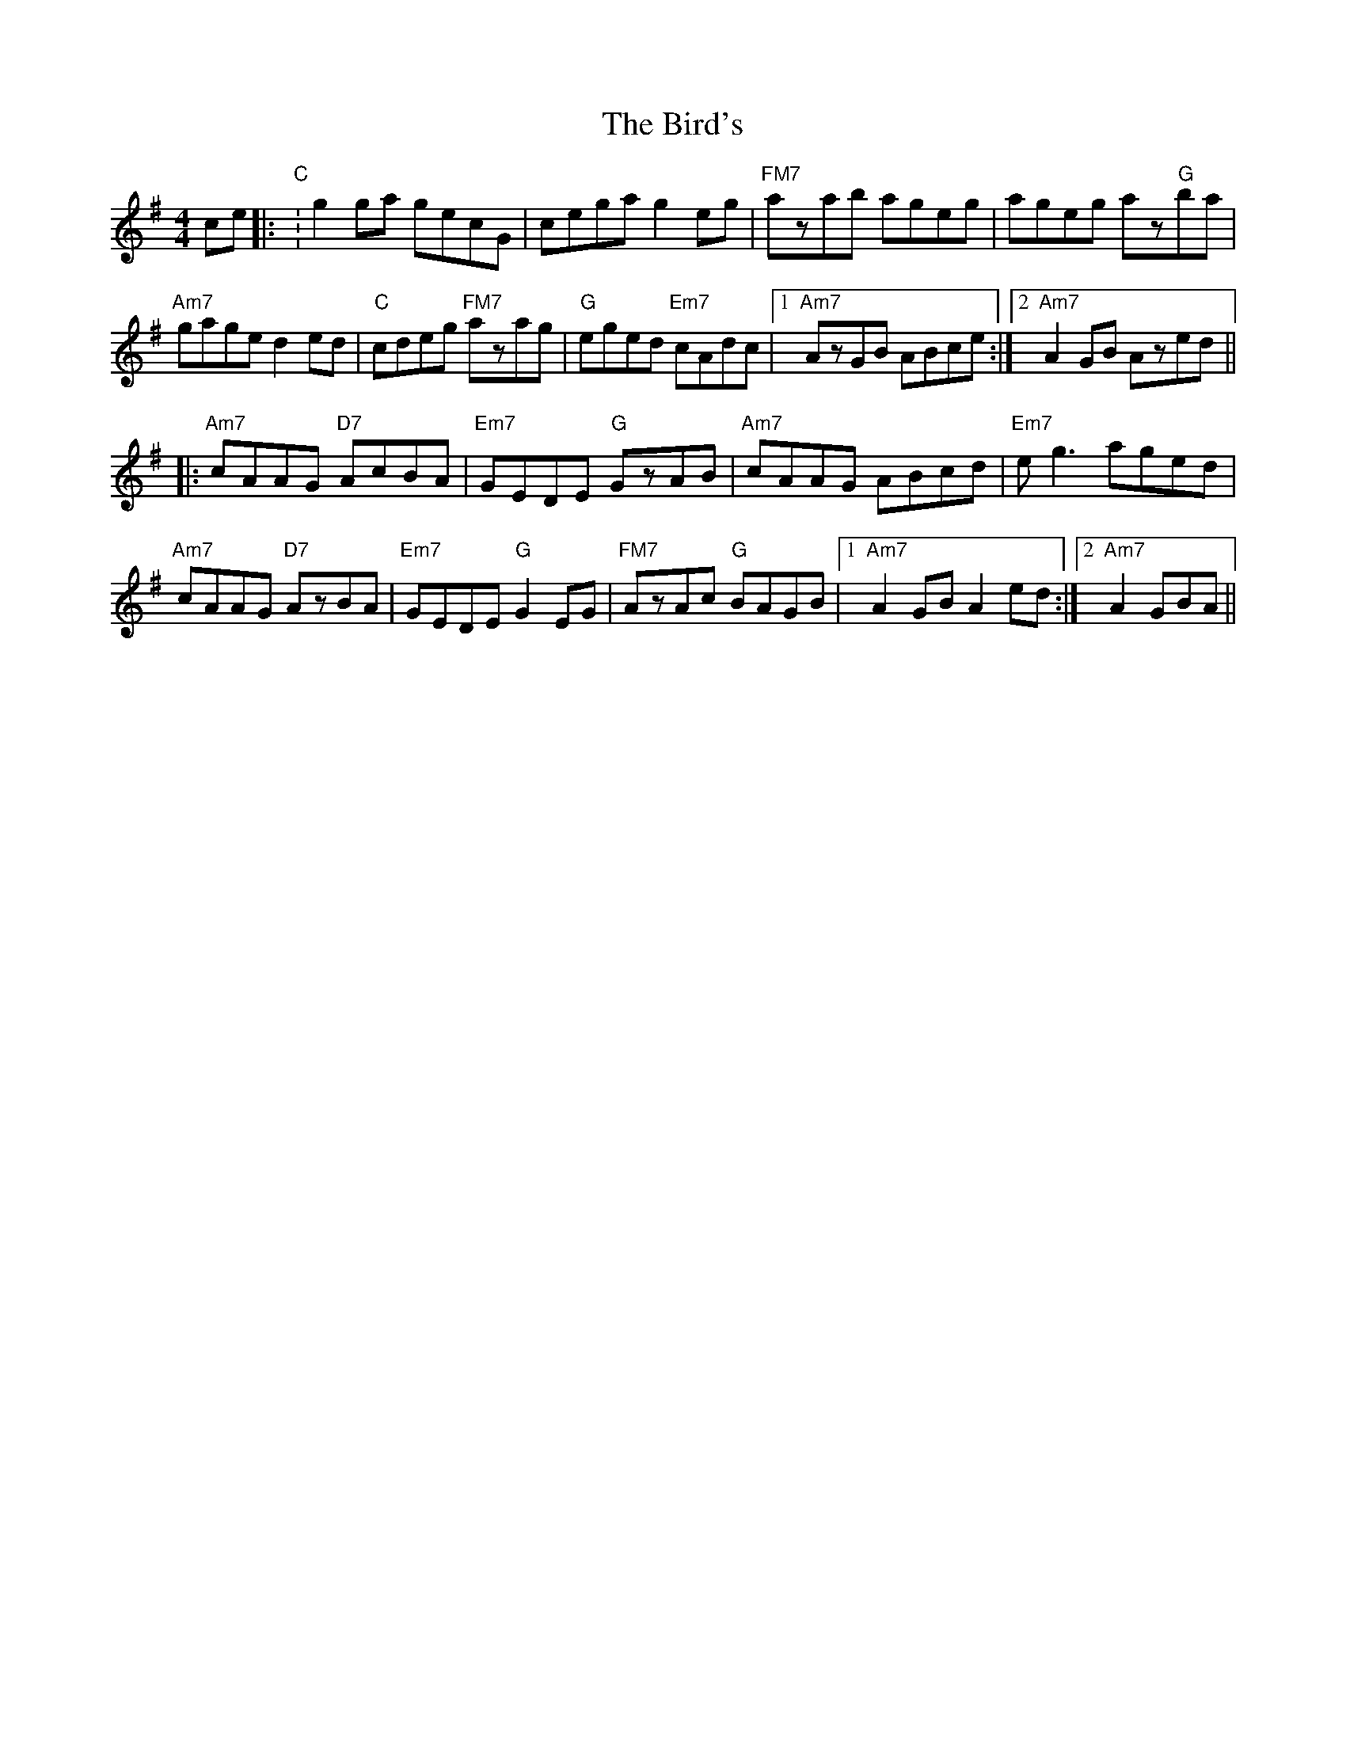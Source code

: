 X: 3752
T: Bird's, The
R: hornpipe
M: 4/4
K: Gmajor
ce|:"C": g2ga gecG|cega g2eg|"FM7"azab ageg|ageg az"G"ba|
"Am7"gage d2ed|"C" cdeg "FM7"azag|"G"eged "Em7"cAdc|1 "Am7"AzGB ABce:|2 "Am7"A2GB Azed||
|:"Am7"cAAG "D7"AcBA|"Em7"GEDE "G"GzAB|"Am7"cAAG ABcd|"Em7" eg3 aged|
"Am7"cAAG "D7"AzBA|"Em7" GEDE "G"G2EG|"FM7"AzAc "G"BAGB|1 "Am7"A2GB A2ed:|2 "Am7"A2 GBA||

